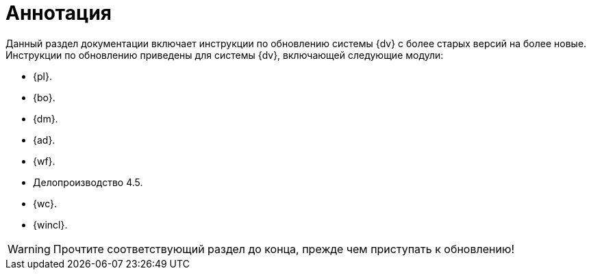 = Аннотация

Данный раздел документации включает инструкции по обновлению системы {dv} с более старых версий на более новые. Инструкции по обновлению приведены для системы {dv}, включающей следующие модули:

* {pl}.
* {bo}.
* {dm}.
* {ad}.
* {wf}.
* Делопроизводство 4.5.
* {wc}.
* {wincl}.

WARNING: Прочтите соответствующий раздел до конца, прежде чем приступать к обновлению!
